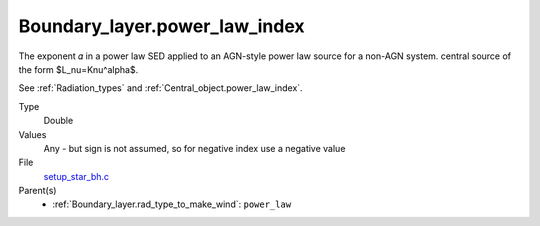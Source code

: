 Boundary_layer.power_law_index
==============================
The exponent 𝛼 in a power law SED applied to an AGN-style power law source for a non-AGN system.
central source of the form $L_\nu=K\nu^\alpha$.

See :ref:`Radiation_types` and :ref:`Central_object.power_law_index`.

Type
  Double

Values
  Any - but sign is not assumed, so for negative index use a negative value

File
  `setup_star_bh.c <https://github.com/agnwinds/python/blob/master/source/setup_star_bh.c>`_


Parent(s)
  * :ref:`Boundary_layer.rad_type_to_make_wind`: ``power_law``


